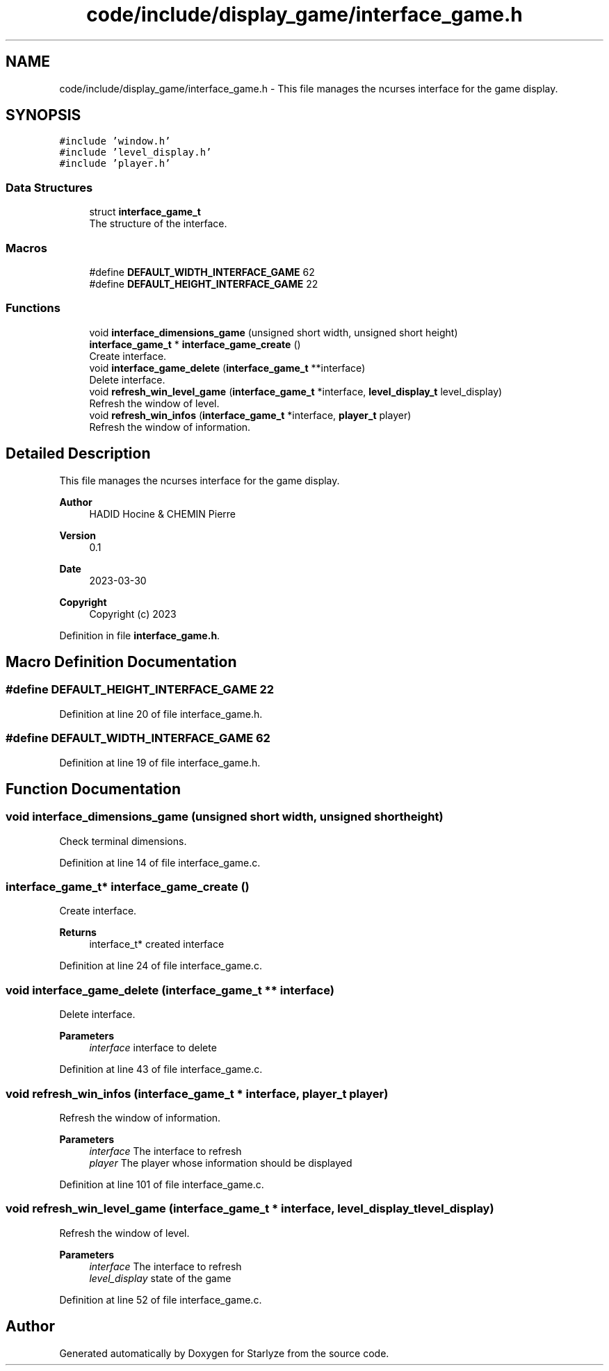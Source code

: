 .TH "code/include/display_game/interface_game.h" 3 "Sun Apr 2 2023" "Version 1.0" "Starlyze" \" -*- nroff -*-
.ad l
.nh
.SH NAME
code/include/display_game/interface_game.h \- This file manages the ncurses interface for the game display\&.  

.SH SYNOPSIS
.br
.PP
\fC#include 'window\&.h'\fP
.br
\fC#include 'level_display\&.h'\fP
.br
\fC#include 'player\&.h'\fP
.br

.SS "Data Structures"

.in +1c
.ti -1c
.RI "struct \fBinterface_game_t\fP"
.br
.RI "The structure of the interface\&. "
.in -1c
.SS "Macros"

.in +1c
.ti -1c
.RI "#define \fBDEFAULT_WIDTH_INTERFACE_GAME\fP   62"
.br
.ti -1c
.RI "#define \fBDEFAULT_HEIGHT_INTERFACE_GAME\fP   22"
.br
.in -1c
.SS "Functions"

.in +1c
.ti -1c
.RI "void \fBinterface_dimensions_game\fP (unsigned short width, unsigned short height)"
.br
.ti -1c
.RI "\fBinterface_game_t\fP * \fBinterface_game_create\fP ()"
.br
.RI "Create interface\&. "
.ti -1c
.RI "void \fBinterface_game_delete\fP (\fBinterface_game_t\fP **interface)"
.br
.RI "Delete interface\&. "
.ti -1c
.RI "void \fBrefresh_win_level_game\fP (\fBinterface_game_t\fP *interface, \fBlevel_display_t\fP level_display)"
.br
.RI "Refresh the window of level\&. "
.ti -1c
.RI "void \fBrefresh_win_infos\fP (\fBinterface_game_t\fP *interface, \fBplayer_t\fP player)"
.br
.RI "Refresh the window of information\&. "
.in -1c
.SH "Detailed Description"
.PP 
This file manages the ncurses interface for the game display\&. 


.PP
\fBAuthor\fP
.RS 4
HADID Hocine & CHEMIN Pierre 
.RE
.PP
\fBVersion\fP
.RS 4
0\&.1 
.RE
.PP
\fBDate\fP
.RS 4
2023-03-30
.RE
.PP
\fBCopyright\fP
.RS 4
Copyright (c) 2023 
.RE
.PP

.PP
Definition in file \fBinterface_game\&.h\fP\&.
.SH "Macro Definition Documentation"
.PP 
.SS "#define DEFAULT_HEIGHT_INTERFACE_GAME   22"

.PP
Definition at line 20 of file interface_game\&.h\&.
.SS "#define DEFAULT_WIDTH_INTERFACE_GAME   62"

.PP
Definition at line 19 of file interface_game\&.h\&.
.SH "Function Documentation"
.PP 
.SS "void interface_dimensions_game (unsigned short width, unsigned short height)"
Check terminal dimensions\&. 
.PP
Definition at line 14 of file interface_game\&.c\&.
.SS "\fBinterface_game_t\fP* interface_game_create ()"

.PP
Create interface\&. 
.PP
\fBReturns\fP
.RS 4
interface_t* created interface 
.RE
.PP

.PP
Definition at line 24 of file interface_game\&.c\&.
.SS "void interface_game_delete (\fBinterface_game_t\fP ** interface)"

.PP
Delete interface\&. 
.PP
\fBParameters\fP
.RS 4
\fIinterface\fP interface to delete 
.RE
.PP

.PP
Definition at line 43 of file interface_game\&.c\&.
.SS "void refresh_win_infos (\fBinterface_game_t\fP * interface, \fBplayer_t\fP player)"

.PP
Refresh the window of information\&. 
.PP
\fBParameters\fP
.RS 4
\fIinterface\fP The interface to refresh 
.br
\fIplayer\fP The player whose information should be displayed 
.RE
.PP

.PP
Definition at line 101 of file interface_game\&.c\&.
.SS "void refresh_win_level_game (\fBinterface_game_t\fP * interface, \fBlevel_display_t\fP level_display)"

.PP
Refresh the window of level\&. 
.PP
\fBParameters\fP
.RS 4
\fIinterface\fP The interface to refresh 
.br
\fIlevel_display\fP state of the game 
.RE
.PP

.PP
Definition at line 52 of file interface_game\&.c\&.
.SH "Author"
.PP 
Generated automatically by Doxygen for Starlyze from the source code\&.
